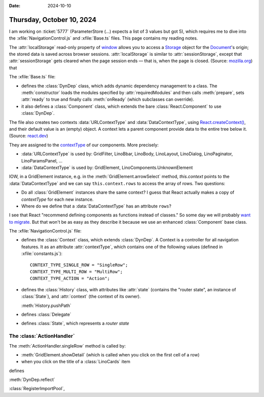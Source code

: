 :date: 2024-10-10

==========================
Thursday, October 10, 2024
==========================

.. default-domain:: js

I am working on :ticket:`5777` (ParameterStore (...) expects a list of 3 values
but got 5), which requires me to dive into the :xfile:`NavigationControl.js` and
:xfile:`Base.ts` files. This page contains my reading notes.

The :attr:`localStorage` read-only property of `window
<https://developer.mozilla.org/en-US/docs/Web/API/Window>`__ allows you to
access a `Storage <https://developer.mozilla.org/en-US/docs/Web/API/Storage>`__
object for the `Document
<https://developer.mozilla.org/en-US/docs/Web/API/Document>`__\ 's origin; the
stored data is saved across browser sessions. :attr:`localStorage` is similar to
:attr:`sessionStorage`, except that :attr:`sessionStorage` gets cleared when the
page session ends — that is, when the page is closed. (Source: `mozilla.org
<https://developer.mozilla.org/en-US/docs/Web/API/Window/localStorage>`__) that


.. xfile:: Base.ts

The :xfile:`Base.ts` file:

- defines the :class:`DynDep` class, which adds dynamic dependency management to
  a class. The :meth:`constructor` loads the modules specified by
  :attr:`requiredModules` and then calls :meth:`prepare`, sets :attr:`ready` to
  true and finally calls :meth:`onReady` (which subclasses can override).

- it also defines a :class:`Component` class, which extends the bare
  :class:`React.Component` to use :class:`DynDep`.

The file also creates two contexts :data:`URLContextType` and
:data:`DataContextType`, using `React.createContext()
<https://react.dev/reference/react/createContext>`__, and their default value is
an (empty) object. A context lets a parent component provide data to the entire
tree below it. (Source: `react.dev
<https://react.dev/learn/passing-data-deeply-with-context>`__)

They are assigned to the `contextType
<https://react.dev/reference/react/Component#static-contexttype>`__ of our
components. More precisely:

- :data:`URLContextType` is used by: GridFilter, LinoBbar, LinoBody, LinoLayout,
  LinoDialog, LinoPaginator, LinoParamsPanel, ...

- :data:`DataContextType` is used by: GridElement, LinoComponents.UnknownElement

IOW, in a GridElement instance, e.g. in the :meth:`GridElement.arrowSelect`
method, `this.context` points to the :data:`DataContextType` and we
can say ``this.context.rows`` to access the array of rows. Two questions:

- Do all :class:`GridElement` instances share the same context? I guess that
  React actually makes a copy of `contextType` for each new instance.

- Where do we define that a :data:`DataContextType` has an attribute ``rows``?


I see that React "recommend defining components as functions instead of
classes." So some day we will probably `want to migrate
<https://react.dev/reference/react/Component#alternatives>`__. But that won't be
as easy as they describe it because we use an enhanced :class:`Component` base
class.


.. xfile:: NavigationControl.js

The :xfile:`NavigationControl.js` file:

- defines the :class:`Context` class, which extends :class:`DynDep`. A Context
  is a controller for all navigation features. It as an attribute
  :attr:`contextType`, which contains one of the following values (defined in
  :xfile:`constants.js`)::

    CONTEXT_TYPE_SINGLE_ROW = "SingleRow";
    CONTEXT_TYPE_MULTI_ROW = "MultiRow";
    CONTEXT_TYPE_ACTION = "Action";

- defines the :class:`History` class, with attributes like
  :attr:`state` (contains the "router state", an instance of :class:`State`),
  and :attr:`context` (the context of its owner).

  :meth:`History.pushPath`

- defines :class:`Delegate`
- defines :class:`State`, which represents a *router state*


The :class:`ActionHandler`
==========================

.. class:: ActionHandler

  .. method:: singleRow(event, pk, where, status)

    Open a detail window on the given primary key `pk` in the current table.




The :meth:`ActionHandler.singleRow` method is called by:

- :meth:`GridElement.showDetail` (which is called when you click on the first cell of a row)
- when you click on the title of a :class:`LinoCards` item


.. class:: GridElement

defines

:meth:`DynDep.reflect`



:class:`RegisterImportPool`,
